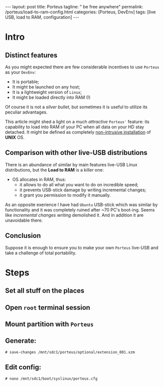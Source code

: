 #+BEGIN_EXPORT html
---
layout: post
title: Porteus
tagline: " be free anywhere"
permalink: /porteus/load-to-ram-config.html
categories: [Porteus, DevEnv]
tags: [live USB, load to RAM, configuration]
---
#+END_EXPORT

#+STARTUP: showall
#+OPTIONS: tags:nil num:nil \n:nil @:t ::t |:t ^:{} _:{} *:t
#+TOC: headlines 2
#+PROPERTY:header-args :results output :exports both :eval no-export

* Intro

** Distinct features
   
   As you might expected there are few considerable incentives to use
   ~Porteus~ as your ~DevEnv~:

   - It is portable;
   - It might be launched on any host;
   - It is a lightweight version of ~Linux~;
   - It might be loaded directly into RAM (!)


   Of course it is not a /silver bullet/, but sometimes it is useful to
   utilize its peculiar advantages.

   This article might shed a light on a much /attractive/ ~Porteus'~
   feature: its capability to load into RAM of your PC when all data
   on your HD stay detached. It might be defined as completely
   _non-intrusive installation_ of *UNIX* OS.

** Comparison with other live-USB distributions

   There is an abundance of similar by main features live-USB Linux
   distributions, but the *Load to RAM* is a killer one:

   - OS allocates in RAM, thus:
     - it allows to do all what you want to do on incredible speed;
     - it prevents USB-stick damage by writing incremental changes;
     - it grant you permission to modify it manually.

   As an opposite exerience I have had ~Ubuntu~ USB-stick which was
   similar by functionality and it was completely ruined after ~70
   PC's boot-ing. Seems like /incremental changes writing/ demolished
   it. And in addition it are unavoidable there.

** Conclusion
   
   Suppose it is enough to ensure you to make your own ~Porteus~
   live-USB and take a challenge of total portability.

* Steps

** Set all stuff on the places

** Open =root= terminal session

** Mount partition with ~Porteus~

** Generate:

   #+BEGIN_EXAMPLE
   # save-changes /mnt/sdc1/porteus/optional/extension_001.xzm
   #+END_EXAMPLE

** Edit config:

   #+BEGIN_EXAMPLE
   # nano /mnt/sdc1/boot/syslinux/porteus.cfg
   #+END_EXAMPLE
